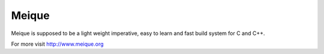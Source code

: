 Meique
======

Meique is supposed to be a light weight imperative, easy to learn and fast build system for C and C++.

For more visit http://www.meique.org
